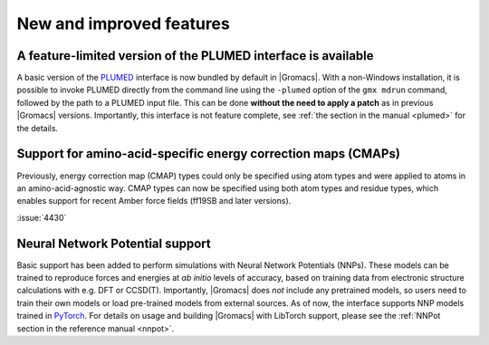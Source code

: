 New and improved features
^^^^^^^^^^^^^^^^^^^^^^^^^

.. Note to developers!
   Please use """"""" to underline the individual entries for fixed issues in the subfolders,
   otherwise the formatting on the webpage is messed up.
   Also, please use the syntax :issue:`number` to reference issues on GitLab, without
   a space between the colon and number!

A feature-limited version of the PLUMED interface is available
""""""""""""""""""""""""""""""""""""""""""""""""""""""""""""""
A basic version of the `PLUMED <https://www.plumed.org/>`_ interface is now bundled by default in |Gromacs|.
With a non-Windows installation, it is possible to invoke PLUMED directly from the command line using the 
``-plumed`` option of the ``gmx mdrun`` command, followed by the path to a PLUMED input file.
This can be done **without the need to apply a patch** as in previous |Gromacs| versions.
Importantly, this interface is not feature complete, see :ref:`the section in the manual <plumed>` for the details.

Support for amino-acid-specific energy correction maps (CMAPs)
""""""""""""""""""""""""""""""""""""""""""""""""""""""""""""""

Previously, energy correction map (CMAP) types could only be specified using
atom types and were applied to atoms in an amino-acid-agnostic way. CMAP types
can now be specified using both atom types and residue types, which enables
support for recent Amber force fields (ff19SB and later versions).

:issue:`4430`

Neural Network Potential support
""""""""""""""""""""""""""""""""
Basic support has been added to perform simulations with Neural Network Potentials (NNPs).
These models can be trained to reproduce forces and energies at *ab initio* levels of accuracy,
based on training data from electronic structure calculations with e.g. DFT or CCSD(T).
Importantly, |Gromacs| does *not* include any pretrained models, so users need to train their own
models or load pre-trained models from external sources. 
As of now, the interface supports NNP models trained in `PyTorch <https://pytorch.org/>`_.
For details on usage and building |Gromacs| with LibTorch support, please see
the :ref:`NNPot section in the reference manual <nnpot>`.
